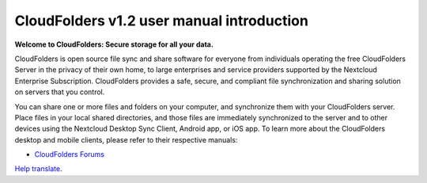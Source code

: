 .. _index:

============================================
CloudFolders v1.2 user manual introduction
============================================

**Welcome to CloudFolders: Secure storage for all your data.**

CloudFolders is open source file sync and share software for everyone from
individuals operating the free CloudFolders Server in the privacy of their own
home, to large enterprises and service providers supported by the Nextcloud
Enterprise Subscription. CloudFolders provides a safe, secure, and compliant
file synchronization and sharing solution on servers that you control.

You can share one or more files and folders on your computer, and synchronize
them with your CloudFolders server. Place files in your local shared directories,
and those files are immediately synchronized to the server and to other devices
using the Nextcloud Desktop Sync Client, Android app, or iOS app. To
learn more about the CloudFolders desktop and mobile clients, please refer to
their respective manuals:

* `CloudFolders Forums`_

.. _`CloudFolders Forums`: https://www.rumahosting.id/forums

`Help translate <https://www.transifex.com/nextcloud/nextcloud-user-documentation/>`_.

